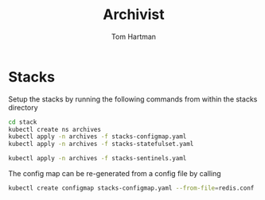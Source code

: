 #+TITLE: Archivist
#+AUTHOR: Tom Hartman

* Stacks
Setup the stacks by running the following commands from within the stacks directory

#+begin_src sh
cd stack
kubectl create ns archives
kubectl apply -n archives -f stacks-configmap.yaml
kubectl apply -n archives -f stacks-statefulset.yaml

kubectl apply -n archives -f stacks-sentinels.yaml
#+end_src

The config map can be re-generated from a config file by calling

#+begin_src sh
kubectl create configmap stacks-configmap.yaml --from-file=redis.conf
#+end_src
